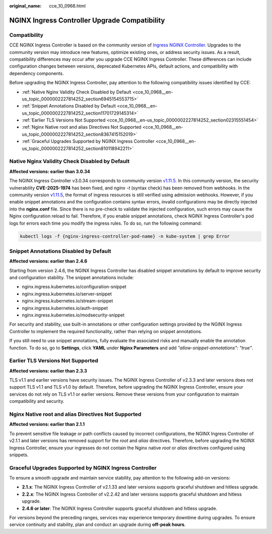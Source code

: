 :original_name: cce_10_0968.html

.. _cce_10_0968:

NGINX Ingress Controller Upgrade Compatibility
==============================================

Compatibility
-------------

CCE NGINX Ingress Controller is based on the community version of `Ingress NGINX Controller <https://github.com/kubernetes/ingress-nginx>`__. Upgrades to the community version may introduce new features, optimize existing ones, or address security issues. As a result, compatibility differences may occur after you upgrade CCE NGINX Ingress Controller. These differences can include configuration changes between versions, deprecated Kubernetes APIs, default actions, and compatibility with dependency components.

Before upgrading the NGINX Ingress Controller, pay attention to the following compatibility issues identified by CCE:

-  :ref:`Native Nginx Validity Check Disabled by Default <cce_10_0968__en-us_topic_0000002227814252_section6945154553715>`
-  :ref:`Snippet Annotations Disabled by Default <cce_10_0968__en-us_topic_0000002227814252_section11701729145314>`
-  :ref:`Earlier TLS Versions Not Supported <cce_10_0968__en-us_topic_0000002227814252_section02315551454>`
-  :ref:`Nginx Native root and alias Directives Not Supported <cce_10_0968__en-us_topic_0000002227814252_section8367415152019>`
-  :ref:`Graceful Upgrades Supported by NGINX Ingress Controller <cce_10_0968__en-us_topic_0000002227814252_section810118942211>`

.. _cce_10_0968__en-us_topic_0000002227814252_section6945154553715:

Native Nginx Validity Check Disabled by Default
-----------------------------------------------

**Affected versions: earlier than 3.0.34**

The NGINX Ingress Controller v3.0.34 corresponds to community version `v1.11.5 <https://github.com/kubernetes/ingress-nginx/releases/tag/controller-v1.11.5>`__. In this community version, the security vulnerability **CVE-2025-1974** has been fixed, and *nginx -t* (syntax check) has been removed from webhooks. In the community version `v1.11.5 <https://github.com/kubernetes/ingress-nginx/releases/tag/controller-v1.11.5>`__, the format of ingress resources is still verified using admission webhooks. However, if you enable snippet annotations and the configuration contains syntax errors, invalid configurations may be directly injected into the **nginx.conf** file. Since there is no pre-check to validate the injected configuration, such errors may cause the Nginx configuration reload to fail. Therefore, if you enable snippet annotations, check NGINX Ingress Controller's pod logs for errors each time you modify the ingress rules. To do so, run the following command:

.. code-block::

   kubectl logs -f {nginx-ingress-controller-pod-name} -n kube-system | grep Error

.. _cce_10_0968__en-us_topic_0000002227814252_section11701729145314:

Snippet Annotations Disabled by Default
---------------------------------------

**Affected versions: earlier than 2.4.6**

Starting from version 2.4.6, the NGINX Ingress Controller has disabled snippet annotations by default to improve security and configuration stability. The snippet annotations include:

-  nginx.ingress.kubernetes.io/configuration-snippet
-  nginx.ingress.kubernetes.io/server-snippet
-  nginx.ingress.kubernetes.io/stream-snippet
-  nginx.ingress.kubernetes.io/auth-snippet
-  nginx.ingress.kubernetes.io/modsecurity-snippet

For security and stability, use built-in annotations or other configuration settings provided by the NGINX Ingress Controller to implement the required functionality, rather than relying on snippet annotations.

If you still need to use snippet annotations, fully evaluate the associated risks and manually enable the annotation function. To do so, go to **Settings**, click **YAML** under **Nginx Parameters** and add *"allow-snippet-annotations": "true"*.

.. _cce_10_0968__en-us_topic_0000002227814252_section02315551454:

Earlier TLS Versions Not Supported
----------------------------------

**Affected versions: earlier than 2.3.3**

TLS v1.1 and earlier versions have security issues. The NGINX Ingress Controller of v2.3.3 and later versions does not support TLS v1.1 and TLS v1.0 by default. Therefore, before upgrading the NGINX Ingress Controller, ensure your services do not rely on TLS v1.1 or earlier versions. Remove these versions from your configuration to maintain compatibility and security.

.. _cce_10_0968__en-us_topic_0000002227814252_section8367415152019:

Nginx Native root and alias Directives Not Supported
----------------------------------------------------

**Affected versions: earlier than 2.1.1**

To prevent sensitive file leakage or path conflicts caused by incorrect configurations, the NGINX Ingress Controller of v2.1.1 and later versions has removed support for the *root* and *alias* directives. Therefore, before upgrading the NGINX Ingress Controller, ensure your ingresses do not contain the Nginx native *root* or *alias* directives configured using snippets.

.. _cce_10_0968__en-us_topic_0000002227814252_section810118942211:

Graceful Upgrades Supported by NGINX Ingress Controller
-------------------------------------------------------

To ensure a smooth upgrade and maintain service stability, pay attention to the following add-on versions:

-  **2.1.x**: The NGINX Ingress Controller of v2.1.33 and later versions supports graceful shutdown and hitless upgrade.
-  **2.2.x**: The NGINX Ingress Controller of v2.2.42 and later versions supports graceful shutdown and hitless upgrade.
-  **2.4.6 or later**: The NGINX Ingress Controller supports graceful shutdown and hitless upgrade.

For versions beyond the preceding ranges, services may experience temporary downtime during upgrades. To ensure service continuity and stability, plan and conduct an upgrade during **off-peak hours**.
